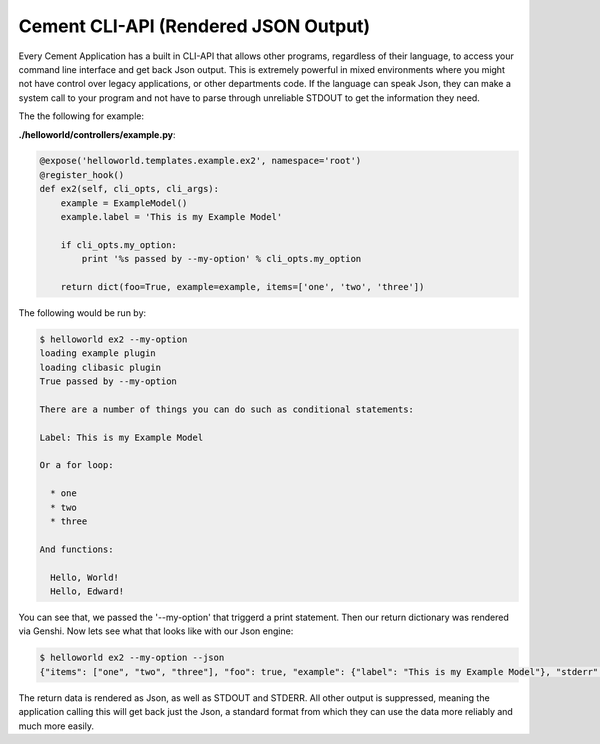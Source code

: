 Cement CLI-API (Rendered JSON Output)
=====================================

Every Cement Application has a built in CLI-API that allows other programs,
regardless of their language, to access your command line interface and get
back Json output.  This is extremely powerful in mixed environments where you
might not have control over legacy applications, or other departments code.
If the language can speak Json, they can make a system call to your program
and not have to parse through unreliable STDOUT to get the information they
need.

The the following for example:

**./helloworld/controllers/example.py**:

.. code-block:: python

    @expose('helloworld.templates.example.ex2', namespace='root')    
    @register_hook()
    def ex2(self, cli_opts, cli_args): 
        example = ExampleModel()
        example.label = 'This is my Example Model'

        if cli_opts.my_option:
            print '%s passed by --my-option' % cli_opts.my_option

        return dict(foo=True, example=example, items=['one', 'two', 'three'])
    
    
The following would be run by:

.. code-block:: text

    $ helloworld ex2 --my-option        
    loading example plugin
    loading clibasic plugin
    True passed by --my-option
    
    There are a number of things you can do such as conditional statements:

    Label: This is my Example Model

    Or a for loop:

      * one
      * two
      * three

    And functions:

      Hello, World!
      Hello, Edward!

You can see that, we passed the '--my-option' that triggerd a print statement.
Then our return dictionary was rendered via Genshi.  Now lets see what that
looks like with our Json engine:

.. code-block:: text

    $ helloworld ex2 --my-option --json
    {"items": ["one", "two", "three"], "foo": true, "example": {"label": "This is my Example Model"}, "stderr": "", "stdout": "True passed by --my-option\n"}
    
The return data is rendered as Json, as well as STDOUT and STDERR.  All other
output is suppressed, meaning the application calling this will get back just
the Json, a standard format from which they can use the data more reliably and
much more easily.